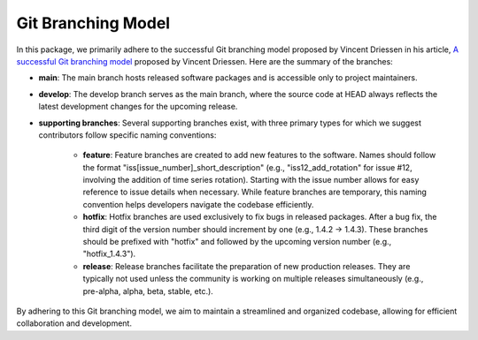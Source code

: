 Git Branching Model
===================

In this package, we primarily adhere to the successful Git branching model proposed by Vincent Driessen in his article, `A successful Git branching model <https://nvie.com/posts/a-successful-git-branching-model/>`_ proposed by Vincent Driessen. Here are the summary of the branches:

- **main**: The main branch hosts released software packages and is accessible only to project maintainers.

- **develop**: The develop branch serves as the main branch, where the source code at HEAD always reflects the latest development changes for the upcoming release.

- **supporting branches**: Several supporting branches exist, with three primary types for which we suggest contributors follow specific naming conventions:

    + **feature**: Feature branches are created to add new features to the software. Names should follow the format "iss[issue_number]_short_description" (e.g., "iss12_add_rotation" for issue #12, involving the addition of time series rotation). Starting with the issue number allows for easy reference to issue details when necessary. While feature branches are temporary, this naming convention helps developers navigate the codebase efficiently.

    + **hotfix**: Hotfix branches are used exclusively to fix bugs in released packages. After a bug fix, the third digit of the version number should increment by one (e.g., 1.4.2 -> 1.4.3). These branches should be prefixed with "hotfix" and followed by the upcoming version number (e.g., "hotfix_1.4.3").

    + **release**: Release branches facilitate the preparation of new production releases. They are typically not used unless the community is working on multiple releases simultaneously (e.g., pre-alpha, alpha, beta, stable, etc.).

By adhering to this Git branching model, we aim to maintain a streamlined and organized codebase, allowing for efficient collaboration and development.


